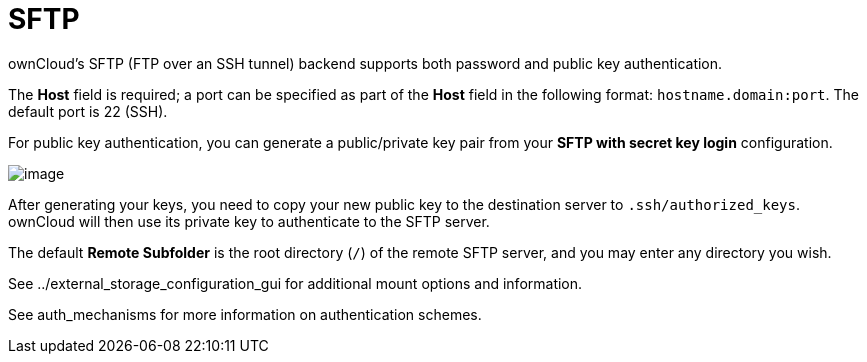 = SFTP

ownCloud’s SFTP (FTP over an SSH tunnel) backend supports both password
and public key authentication.

The *Host* field is required; a port can be specified as part of the
*Host* field in the following format: `hostname.domain:port`. The
default port is 22 (SSH).

For public key authentication, you can generate a public/private key
pair from your *SFTP with secret key login* configuration.

image:/owncloud-docs/_images/auth_mechanism.png[image]

After generating your keys, you need to copy your new public key to the
destination server to `.ssh/authorized_keys`. ownCloud will then use its
private key to authenticate to the SFTP server.

The default *Remote Subfolder* is the root directory (`/`) of the remote
SFTP server, and you may enter any directory you wish.

See ../external_storage_configuration_gui for additional mount options
and information.

See auth_mechanisms for more information on authentication schemes.
